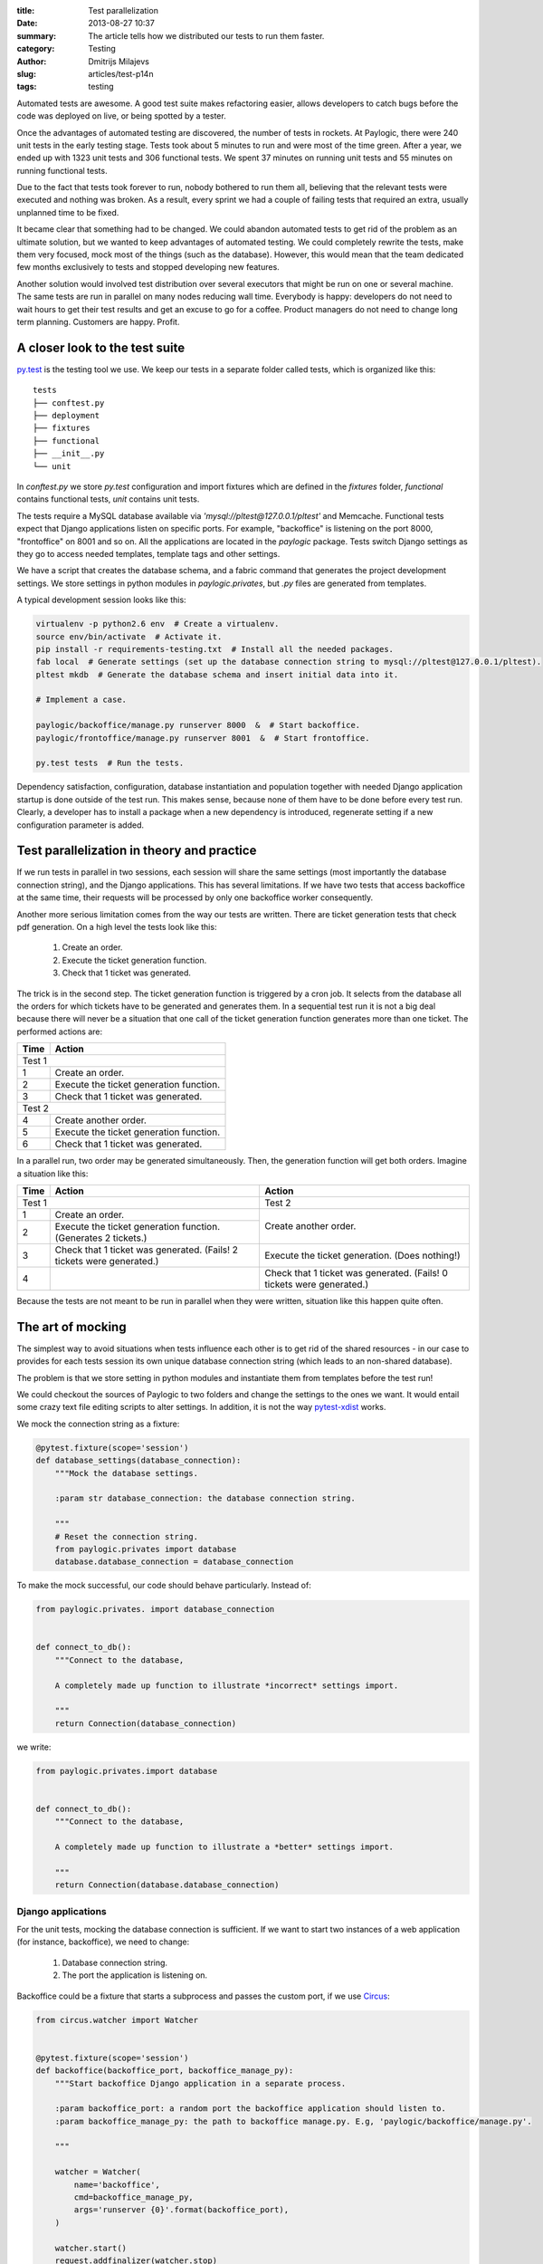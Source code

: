 :title: Test parallelization
:date: 2013-08-27 10:37
:summary: The article tells how we distributed our tests to run them faster.
:category: Testing
:author: Dmitrijs Milajevs
:slug: articles/test-p14n
:tags: testing

Automated tests are awesome. A good test suite makes refactoring easier, allows
developers to catch bugs before the code was deployed on live, or being spotted
by a tester.

Once the advantages of automated testing are discovered, the number of tests in
rockets. At Paylogic, there were 240 unit tests in the early testing stage.
Tests took about 5 minutes to run and were most of the time green. After a year,
we ended up with 1323 unit tests and 306 functional tests. We spent 37 minutes
on running unit tests and 55 minutes on running functional tests.

Due to the fact that tests took forever to run, nobody bothered to run them all,
believing that the relevant tests were executed and nothing was broken. As a
result, every sprint we had a couple of failing tests that required an extra,
usually unplanned time to be fixed.

It became clear that something had to be changed. We could abandon automated
tests to get rid of the problem as an ultimate solution, but we wanted to keep
advantages of automated testing. We could completely rewrite the tests, make
them very focused, mock most of the things (such as the database). However,
this would mean that the team dedicated few months exclusively to tests and
stopped developing new features.

Another solution would involved test distribution over several executors that
might be run on one or several machine. The same tests are run in parallel on
many nodes reducing wall time. Everybody is happy: developers do not need to
wait hours to get their test results and get an excuse to go for a coffee.
Product managers do not need to change long term planning. Customers are happy.
Profit.

A closer look to the test suite
===============================

`py.test <http://pytest.org/>`_ is the testing tool we use. We keep our tests in
a separate folder called tests, which is organized like this::

    tests
    ├── conftest.py
    ├── deployment
    ├── fixtures
    ├── functional
    ├── __init__.py
    └── unit

In `conftest.py` we store `py.test` configuration and import fixtures which are
defined in the `fixtures` folder, `functional` contains functional tests, `unit`
contains unit tests.

The tests require a MySQL database available via
`'mysql://pltest@127.0.0.1/pltest'` and Memcache. Functional tests
expect that Django applications listen on specific ports. For example,
"backoffice" is listening on the port 8000, "frontoffice" on 8001 and so on. All
the applications are located in the `paylogic` package. Tests switch Django
settings as they go to access needed templates, template tags and other
settings.

We have a script that creates the database schema, and a fabric command that
generates the project development settings. We store settings in python modules
in `paylogic.privates`, but `.py` files are generated from templates.

A typical development session looks like this:

.. code-block:: bash

    virtualenv -p python2.6 env  # Create a virtualenv.
    source env/bin/activate  # Activate it.
    pip install -r requirements-testing.txt  # Install all the needed packages.
    fab local  # Generate settings (set up the database connection string to mysql://pltest@127.0.0.1/pltest).
    pltest mkdb  # Generate the database schema and insert initial data into it.

    # Implement a case.

    paylogic/backoffice/manage.py runserver 8000  &  # Start backoffice.
    paylogic/frontoffice/manage.py runserver 8001  &  # Start frontoffice.

    py.test tests  # Run the tests.

Dependency satisfaction, configuration, database instantiation and population
together with needed Django application startup is done outside of the test run.
This makes sense, because none of them have to be done before every test run.
Clearly, a developer has to install a package when a new dependency is
introduced, regenerate setting if a new configuration parameter is added.

Test parallelization in theory and practice
===========================================

If we run tests in parallel in two sessions, each session will share the same
settings (most importantly the database connection string), and the Django
applications. This has several limitations. If we have two tests that access
backoffice at the same time, their requests will be processed by only one
backoffice worker consequently.

Another more serious limitation comes from the way our tests are written. There
are ticket generation tests that check pdf generation. On a high level the tests
look like this:

    1. Create an order.

    2. Execute the ticket generation function.

    3. Check that 1 ticket was generated.

The trick is in the second step. The ticket generation function is triggered by
a cron job. It selects from the database all the orders for which tickets have
to be generated and generates them. In a sequential test run it is not a big
deal because there will never be a situation that one call of the ticket
generation function generates more than one ticket. The performed actions are:

==== =========================================
Time Action
==== =========================================
Test 1
----------------------------------------------
1    Create an order.
2    Execute the ticket generation function.
3    Check that 1 ticket was generated.
Test 2
----------------------------------------------
4    Create another order.
5    Execute the ticket generation function.
6    Check that 1 ticket was generated.
==== =========================================

In a parallel run, two order may be generated simultaneously. Then, the
generation function will get both orders. Imagine a situation like this:

+----+---------------------------------------------------------------------+---------------------------------------------------------------------+
|Time|Action                                                               |Action                                                               |
+====+=====================================================================+=====================================================================+
|Test 1                                                                    |Test 2                                                               |
+----+---------------------------------------------------------------------+---------------------------------------------------------------------+
|1   |Create an order.                                                     |Create another order.                                                |
+----+---------------------------------------------------------------------+                                                                     |
|2   |Execute the ticket generation function. (Generates 2 tickets.)       |                                                                     |
+----+---------------------------------------------------------------------+---------------------------------------------------------------------+
|3   |Check that 1 ticket was generated. (Fails! 2 tickets were generated.)|Execute the ticket generation. (Does nothing!)                       |
+----+---------------------------------------------------------------------+---------------------------------------------------------------------+
|4   |                                                                     |Check that 1 ticket was generated. (Fails! 0 tickets were generated.)|
+----+---------------------------------------------------------------------+---------------------------------------------------------------------+

Because the tests are not meant to be run in parallel when they were written,
situation like this happen quite often.

The art of mocking
==================

The simplest way to avoid situations when tests influence each other is to get
rid of the shared resources - in our case to provides for each tests session its
own unique database connection string (which leads to an non-shared database).

The problem is that we store setting in python modules and instantiate them from
templates before the test run!

We could checkout the sources of Paylogic to two folders and change the settings
to the ones we want. It would entail some crazy text file editing scripts to
alter settings. In addition, it is not the way `pytest-xdist
<https://pypi.python.org/pypi/pytest-xdist>`_ works.

We mock the connection string as a fixture:

.. code-block:: python

    @pytest.fixture(scope='session')
    def database_settings(database_connection):
        """Mock the database settings.

        :param str database_connection: the database connection string.

        """
        # Reset the connection string.
        from paylogic.privates import database
        database.database_connection = database_connection

To make the mock successful, our code should behave particularly. Instead of:

.. code-block:: python

        from paylogic.privates. import database_connection


        def connect_to_db():
            """Connect to the database,

            A completely made up function to illustrate *incorrect* settings import.

            """
            return Connection(database_connection)

we write:

.. code-block:: python

        from paylogic.privates.import database


        def connect_to_db():
            """Connect to the database,

            A completely made up function to illustrate a *better* settings import.

            """
            return Connection(database.database_connection)

Django applications
-------------------

For the unit tests, mocking the database connection is sufficient. If we want to
start two instances of a web application (for instance, backoffice), we need to
change:

 1. Database connection string.
 2. The port the application is listening on.

Backoffice could be a fixture that starts a subprocess and passes the custom
port, if we use `Circus <d>`_:

.. code-block:: python

    from circus.watcher import Watcher


    @pytest.fixture(scope='session')
    def backoffice(backoffice_port, backoffice_manage_py):
        """Start backoffice Django application in a separate process.

        :param backoffice_port: a random port the backoffice application should listen to.
        :param backoffice_manage_py: the path to backoffice manage.py. E.g, 'paylogic/backoffice/manage.py'.

        """

        watcher = Watcher(
            name='backoffice',
            cmd=backoffice_manage_py,
            args='runserver {0}'.format(backoffice_port),
        )

        watcher.start()
        request.addfinalizer(watcher.stop)

        return watcher

This is a rather limited solution, because we did not set up the database
connection string. We neither could not pass it as an environment variable, nor
could not pass the path to the custom settings. The only way is to monkeypatch
the settings before starting the webserver loop:

.. code-block:: python

    from multiprocessing import Process
    import sys


    @pytest.fixture(scope='session')
    def backoffice(backoffice_port, database_connection):
        """Start backoffice in a separate process."""
        process = Process(
            target=backoffice_worker,
            args=(database_connection, backoffice_port),
        )

        process.start()
        request.addfinalizer(process.terminate)

        return process


    def backoffice_worker(database_connection, port):
        """Start Django runserver for backoffice.

        :param str database_connection: the database connection string.
        :param port: the port number that will be used by runserver.

        """
        # Remove modules that happen to be imported by the parent process.
        import sys
        for module in set(sys.modules).difference(sys.builtin_module_names):
            if not module.startswith('multiprocessing') and module != __name__:
                del sys.modules[module]

        # An evil way to use a fixture as a function.
        from tests.fixtures.services.mysql import database_settings
        database_settings(database_connection)

        # Prepare Django to run with the desired settings.
        from testhelpers.django_settings import setup_django_settings
        setup_django_settings('paylogic.backoffice.settings')

        from django.core.management import call_command
        addr = '127.0.0.1:{0}'.format(port)
        call_command('runserver', addr, use_reloader=False)

In this way we can attach any customizations before starting the application.

Other isolated resources
------------------------

Apart from the database connection string, there are other shared resources. One
of them is a folder where venue images are stored. They have to be isolated as
well, because the file names are simply ID of the venues in the database, which
are clearly clashes during a parallel test run. However, mocking is done in the
same way, as the connection string.

It is possible to use one server but isolated databases. We start as many MySQL
instances as we have concurrent test sessions.

Requirements
============

Another nontrivial part is to distribute requirements to each node. We do it
together with the code distribution as a virtualenv and then each node activates
it before running the tests:

.. code-block:: python

    def pytest_configure_node(node):
        """Configure node information before it gets instantiated.

        Acivate the virtual env, so the node is able to import Paylogic
        dependencies.

        """

        here = os.path.basename(os.path.dirname(os.path.dirname(__file__)))
        node.gateway.remote_exec('\n'.join(
            [
                "import os.path",
                "activate_this = os.path.join('{here}', 'env', 'bin', 'activate_this.py')".format(here=here),
                "if os.path.exists(activate_this):",
                "    execfile(activate_this, {'__file__': activate_this})",
            ]
        )).waitclose()


Results
=======

Test parallelization dramatically reduced the time needed to run unit and
functional tests. It takes about 5 minutes to run unit and functional tests on a
cluster of 6 old dual core machines, which of them is running 2 sessions.

An experiment on early stage gave this results.

.. image:: |filename|/images/p14n.png
    :width: 75%
    :align: center

The blue line is the test distribution over cluster machines, one worker on each
of them. The pink line represents the "ideal situation", when a double increase
of the number of workers, decreases the tests execution time twice. Finally, the
yellow line is the run executed on a `developer's machine
<http://www.asus.com/Notebooks_Ultrabooks/ASUS_ZENBOOK_UX32VD/#specifications>`_.

py.test-xdist is behaves very well when it comes to parallel execution, the
overhead is relatively small.

Conclusion
==========

Automated testing helps a lot during development on complex software, however,
if it takes too much time to get a test result, it will not be used by the
majority of the team. Test parallelization and execution over several nodes
solves this problem, but an extra effort has to be put to make the tests ready
for parallelization.
